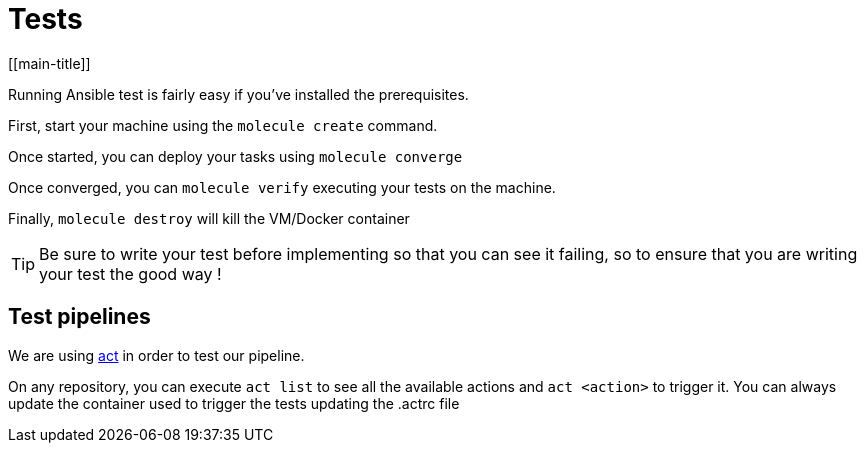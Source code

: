 = Tests
[[main-title]]


Running Ansible test is fairly easy if you've installed the prerequisites.

First, start your machine using the `molecule create` command.

Once started, you can deploy your tasks using `molecule converge`

Once converged, you can `molecule verify` executing your tests on the machine.

Finally, `molecule destroy` will kill the VM/Docker container

TIP: Be sure to write your test before implementing so that you can see it failing, so to ensure that you are writing your test the good way !

== Test pipelines

We are using https://github.com/nektos/act[act] in order to test our pipeline.

On any repository, you can execute `act list` to see all the available actions and `act <action>` to trigger it.
You can always update the container used to trigger the tests updating the .actrc file